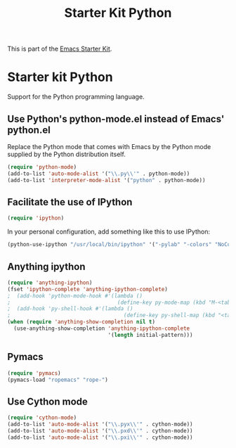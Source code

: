 #+TITLE: Starter Kit Python
#+OPTIONS: toc:nil num:nil ^:nil

This is part of the [[file:starter-kit.org][Emacs Starter Kit]].

* Starter kit Python

Support for the Python programming language.

** Use Python's python-mode.el instead of Emacs' python.el
Replace the Python mode that comes with Emacs by the Python mode
supplied by the Python distribution itself.
#+begin_src emacs-lisp
  (require 'python-mode)
  (add-to-list 'auto-mode-alist '("\\.py\\'" . python-mode))
  (add-to-list 'interpreter-mode-alist '("python" . python-mode))
#+end_src

** Facilitate the use of IPython
#+begin_src emacs-lisp
  (require 'ipython)
#+end_src

In your personal configuration, add something like this to use IPython:
#+begin_src emacs-lisp :tangle no
(python-use-ipython "/usr/local/bin/ipython" '("-pylab" "-colors" "NoColor" "-nobanner"))
#+end_src

** Anything ipython
#+begin_src emacs-lisp
  (require 'anything-ipython)
  (fset 'ipython-complete 'anything-ipython-complete)
  ;  (add-hook 'python-mode-hook #'(lambda ()
  ;                                  (define-key py-mode-map (kbd "M-<tab>") 'anything-ipython-complete)))
  ;  (add-hook 'py-shell-hook #'(lambda ()
  ;                                    (define-key py-shell-map (kbd "<tab>") 'anything-ipython-complete)))
  (when (require 'anything-show-completion nil t)
    (use-anything-show-completion 'anything-ipython-complete
                                  '(length initial-pattern)))
#+end_src

** Pymacs
#+source: pymacs-setup
#+begin_src emacs-lisp :tangle no
  (require 'pymacs)
  (pymacs-load "ropemacs" "rope-")
#+end_src

** Use Cython mode
#+begin_src emacs-lisp :tangle no
(require 'cython-mode)
(add-to-list 'auto-mode-alist '("\\.pyx\\'" . cython-mode))
(add-to-list 'auto-mode-alist '("\\.pxd\\'" . cython-mode))
(add-to-list 'auto-mode-alist '("\\.pxi\\'" . cython-mode))
#+end_src
